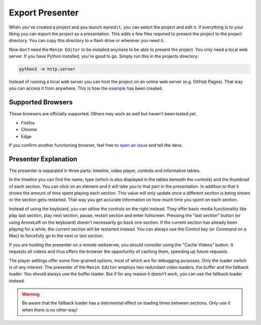 .. _export_presentation:

Export Presenter
================

When you've created a project and you launch ``manedit``, you can select the project and edit it.
If everything is to your liking you can export the project as a presentation.
This adds a few files required to present the project to the project directory.
You can copy this directory to a flash drive or wherever you need it.

.. raw:: html

   <video muted autoplay loop width=854 height=480>
       <source src="../_static/export_presenter.mp4">
       Your browser doesn't support embedded videos.
   </video>

Now don't need the ``Manim Editor`` to be installed anymore to be able to present the project.
You only need a local web server.
If you have Python installed, you're good to go.
Simply run this in the projects directory:

.. code-block:: bash

   python3 -m http.server

Instead of running a local web server you can host the project on an online web server (e.g. GitHub Pages).
That way you can access it from anywhere.
This is how the `example <https://manimeditorproject.github.io/manim_editor/Tutorial/index.html>`__ has been created.

Supported Browsers
******************

These browsers are officially supported.
Others may work as well but haven't been tested yet.

* Firefox
* Chrome
* Edge

If you confirm another functioning browser, feel free to `open an issue <https://github.com/ManimEditorProject/manim_editor/issues>`__ and tell the devs.

Presenter Explanation
*********************

The presenter is separated in three parts: timeline, video player, controls and informative tables.

In the timeline you can find the name, type (which is also displayed in the tables beneath the controls) and the thumbnail of each section.
You can click on an element and it will take you to that part in the presentation.
In addition to that it shows the amount of time spent playing each section.
This value will only update once a different section is being shown or the section gets restarted.
That way you get accurate information on how much time you spent on each section.

Instead of using the keyboard, you can utilise the controls on the right instead.
They offer basic media functionality like play last section, play next section, pause, restart section and enter fullscreen.
Pressing the "last section" button (or using ArrowLeft on the keyboard) doesn't necessarily go back one section.
If the current section has already been playing for a while, the current section will be restarted instead.
You can always use the Control key (or Command on a Mac) to forcefully go to the next or last section.

If you are hosting the presenter on a remote webserver, you should consider using the "Cache Videos" button.
It requests all videos and thus offers the browser the opportunity of caching them, speeding up future requests.

The player settings offer some fine-grained options, most of which are for debugging purposes.
Only the loader switch is of any interest:
The presenter of the ``Manim Editor`` employs two redundant video loaders, the buffer and the fallback loader.
You should always use the buffer loader.
But if for any reason it doesn't work, you can use the fallback loader instead.

.. warning::

    Be aware that the fallback loader has a detrimental effect on loading times between sections.
    Only use it when there is no other way!
